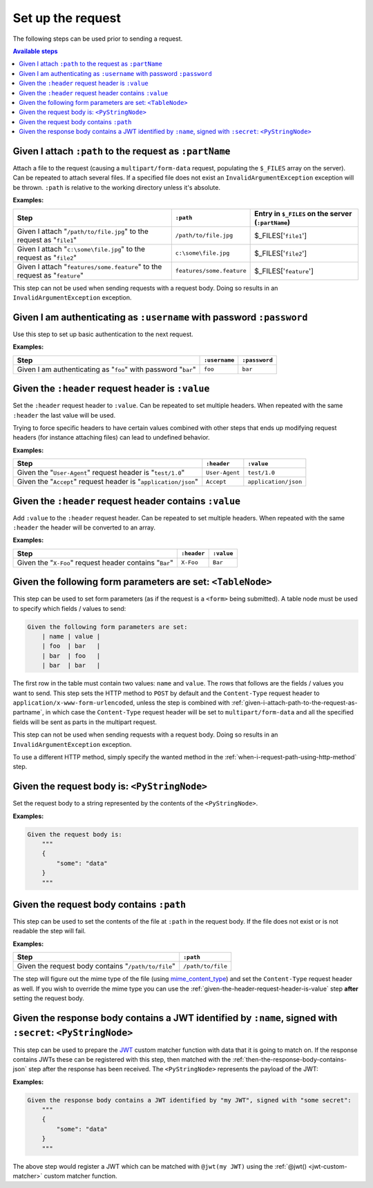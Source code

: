 Set up the request
==================

The following steps can be used prior to sending a request.

.. contents:: Available steps
    :local:

.. _given-i-attach-path-to-the-request-as-partname:

Given I attach ``:path`` to the request as ``:partName``
--------------------------------------------------------

Attach a file to the request (causing a ``multipart/form-data`` request, populating the ``$_FILES`` array on the server). Can be repeated to attach several files. If a specified file does not exist an ``InvalidArgumentException`` exception will be thrown. ``:path`` is relative to the working directory unless it's absolute.

**Examples:**

==========================================================================  =========================  ==================================================
Step                                                                        ``:path``                  Entry in ``$_FILES`` on the server (``:partName``)
==========================================================================  =========================  ==================================================
Given I attach "``/path/to/file.jpg``" to the request as "``file1``"        ``/path/to/file.jpg``      $_FILES['``file1``']
Given I attach "``c:\some\file.jpg``" to the request as "``file2``"         ``c:\some\file.jpg``       $_FILES['``file2``']
Given I attach "``features/some.feature``" to the request as "``feature``"  ``features/some.feature``  $_FILES['``feature``']
==========================================================================  =========================  ==================================================

This step can not be used when sending requests with a request body. Doing so results in an ``InvalidArgumentException`` exception.

Given I am authenticating as ``:username`` with password ``:password``
----------------------------------------------------------------------

Use this step to set up basic authentication to the next request.

**Examples:**

==============================================================  =============  =============
Step                                                            ``:username``  ``:password``
==============================================================  =============  =============
Given I am authenticating as "``foo``" with password "``bar``"  ``foo``        ``bar``
==============================================================  =============  =============

.. _given-the-header-request-header-is-value:

Given the ``:header`` request header is ``:value``
--------------------------------------------------

Set the ``:header`` request header to ``:value``. Can be repeated to set multiple headers. When repeated with the same ``:header`` the last value will be used.

Trying to force specific headers to have certain values combined with other steps that ends up modifying request headers (for instance attaching files) can lead to undefined behavior.

**Examples:**

===============================================================  ==============  ====================
Step                                                             ``:header``     ``:value``
===============================================================  ==============  ====================
Given the "``User-Agent``" request header is "``test/1.0``"      ``User-Agent``  ``test/1.0``
Given the "``Accept``" request header is "``application/json``"  ``Accept``      ``application/json``
===============================================================  ==============  ====================

Given the ``:header`` request header contains ``:value``
--------------------------------------------------------

Add ``:value`` to the ``:header`` request header. Can be repeated to set multiple headers. When repeated with the same ``:header`` the header will be converted to an array.

**Examples:**

=======================================================  ===========  ==========
Step                                                     ``:header``  ``:value``
=======================================================  ===========  ==========
Given the "``X-Foo``" request header contains "``Bar``"  ``X-Foo``    ``Bar``
=======================================================  ===========  ==========

Given the following form parameters are set: ``<TableNode>``
------------------------------------------------------------

This step can be used to set form parameters (as if the request is a ``<form>`` being submitted). A table node must be used to specify which fields / values to send:

.. code-block:: gherkin

    Given the following form parameters are set:
        | name | value |
        | foo  | bar   |
        | bar  | foo   |
        | bar  | bar   |

The first row in the table must contain two values: ``name`` and ``value``. The rows that follows are the fields / values you want to send. This step sets the HTTP method to ``POST`` by default and the ``Content-Type`` request header to ``application/x-www-form-urlencoded``, unless the step is combined with :ref:`given-i-attach-path-to-the-request-as-partname`, in which case the ``Content-Type`` request header will be set to ``multipart/form-data`` and all the specified fields will be sent as parts in the multipart request.

This step can not be used when sending requests with a request body. Doing so results in an ``InvalidArgumentException`` exception.

To use a different HTTP method, simply specify the wanted method in the :ref:`when-i-request-path-using-http-method` step.

Given the request body is: ``<PyStringNode>``
---------------------------------------------

Set the request body to a string represented by the contents of the ``<PyStringNode>``.

**Examples:**

.. code-block:: gherkin

    Given the request body is:
        """
        {
            "some": "data"
        }
        """

Given the request body contains ``:path``
-----------------------------------------

This step can be used to set the contents of the file at ``:path`` in the request body. If the file does not exist or is not readable the step will fail.

**Examples:**

===================================================  =================
Step                                                 ``:path``
===================================================  =================
Given the request body contains "``/path/to/file``"  ``/path/to/file``
===================================================  =================

The step will figure out the mime type of the file (using `mime_content_type <http://php.net/mime_content_type>`_) and set the ``Content-Type`` request header as well. If you wish to override the mime type you can use the :ref:`given-the-header-request-header-is-value` step **after** setting the request body.

.. _given-the-response-body-contains-a-jwt:

Given the response body contains a JWT identified by ``:name``, signed with ``:secret``: ``<PyStringNode>``
-----------------------------------------------------------------------------------------------------------

This step can be used to prepare the `JWT <https://jwt.io/>`_ custom matcher function with data that it is going to match on. If the response contains JWTs these can be registered with this step, then matched with the :ref:`then-the-response-body-contains-json` step after the response has been received. The ``<PyStringNode>`` represents the payload of the JWT:

**Examples:**

.. code-block:: gherkin

    Given the response body contains a JWT identified by "my JWT", signed with "some secret":
        """
        {
            "some": "data"
        }
        """

The above step would register a JWT which can be matched with ``@jwt(my JWT)`` using the :ref:`@jwt() <jwt-custom-matcher>` custom matcher function.
